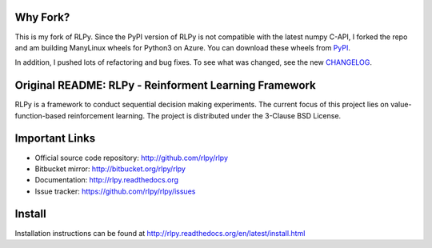 |Azure|_

.. |Azure| image:: https://dev.azure.com/kngwyu/RLPy/_apis/build/status/kngwyu.rlpy3?branchName=master
.. _Azure: https://dev.azure.com/kngwyu/RLPy/_build/latest?definitionId=3&branchName=master

Why Fork?
======================================
This is my fork of RLPy.
Since the PyPI version of RLPy is not compatible with the latest numpy C-API,
I forked the repo and am building ManyLinux wheels for Python3 on Azure.
You can download these wheels from `PyPI`_.

.. _PyPI: https://pypi.org/project/rlpy3

In addition, I pushed lots of refactoring and bug fixes.
To see what was changed, see the new `CHANGELOG`_.

.. _CHANGELOG: ./CHANGELOG_RLPY3.md


Original README: RLPy - Reinforment Learning Framework
=======================================================

RLPy is a framework to conduct sequential decision making experiments. The
current focus of this project lies on value-function-based reinforcement
learning. The project is distributed under the 3-Clause BSD License.

Important Links
===============

- Official source code repository: http://github.com/rlpy/rlpy
- Bitbucket mirror: http://bitbucket.org/rlpy/rlpy
- Documentation: http://rlpy.readthedocs.org
- Issue tracker: https://github.com/rlpy/rlpy/issues

Install
=======

Installation instructions can be found at http://rlpy.readthedocs.org/en/latest/install.html
